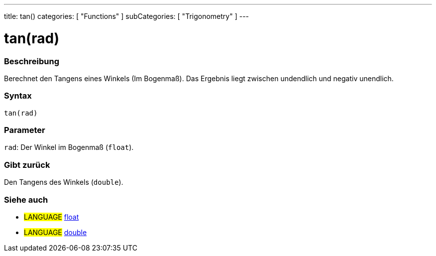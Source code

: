---
title: tan()
categories: [ "Functions" ]
subCategories: [ "Trigonometry" ]
---





= tan(rad)


// OVERVIEW SECTION STARTS
[#overview]
--

[float]
=== Beschreibung
Berechnet den Tangens eines Winkels (Im Bogenmaß). Das Ergebnis liegt zwischen undendlich und negativ unendlich.
[%hardbreaks]


[float]
=== Syntax
`tan(rad)`


[float]
=== Parameter
`rad`: Der Winkel im Bogenmaß (`float`).

[float]
=== Gibt zurück
Den Tangens des Winkels (`double`).

--
// OVERVIEW SECTION ENDS


// SEE ALSO SECTION
[#see_also]
--

[float]
=== Siehe auch

[role="language"]
* #LANGUAGE# link:../../../variables/data-types/float[float]
* #LANGUAGE# link:../../../variables/data-types/double[double]

--
// SEE ALSO SECTION ENDS
